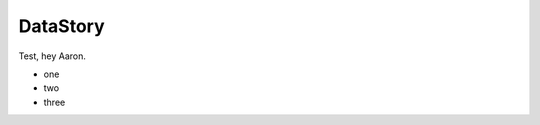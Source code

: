 =========
DataStory
=========

Test, hey Aaron.

- one
- two
- three


.. image:: ./charts/density_v_participation.png
    